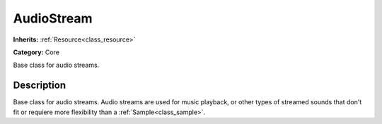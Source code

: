 .. _class_AudioStream:

AudioStream
===========

**Inherits:** :ref:`Resource<class_resource>`

**Category:** Core

Base class for audio streams.

Description
-----------

Base class for audio streams. Audio streams are used for music playback, or other types of streamed sounds that don't fit or requiere more flexibility than a :ref:`Sample<class_sample>`.

